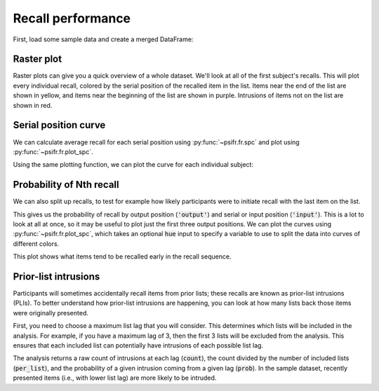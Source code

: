 
.. ipython:: python
   :suppress:

   import numpy as np
   import pandas as pd
   import matplotlib as mpl
   import matplotlib.pyplot as plt

   plt.style.use('default')
   mpl.rcParams['axes.labelsize'] = 'large'
   mpl.rcParams['savefig.bbox'] = 'tight'
   mpl.rcParams['savefig.pad_inches'] = 0.1

   pd.options.display.max_rows = 15

==================
Recall performance
==================

First, load some sample data and create a merged DataFrame:

.. ipython:: python

    from psifr import fr
    df = fr.sample_data('Morton2013')
    data = fr.merge_free_recall(df)

Raster plot
~~~~~~~~~~~

Raster plots can give you a quick overview of a whole dataset. We'll look at
all of the first subject's recalls. This will plot every individual recall,
colored by the serial position of the recalled item in the list. Items near
the end of the list are shown in yellow, and items near the beginning of the
list are shown in purple. Intrusions of items not on the list are shown in red.

.. ipython:: python

    subj = fr.filter_data(data, 1)
    @savefig raster_subject.svg
    g = fr.plot_raster(subj).add_legend()

Serial position curve
~~~~~~~~~~~~~~~~~~~~~

We can calculate average recall for each serial position
using :py:func:`~psifr.fr.spc` and plot using :py:func:`~psifr.fr.plot_spc`.

.. ipython:: python

    recall = fr.spc(data)
    @savefig spc.svg
    g = fr.plot_spc(recall)

Using the same plotting function, we can plot the curve for each
individual subject:

.. ipython:: python

    @savefig spc_indiv.svg
    g = fr.plot_spc(recall, col='subject', col_wrap=5)

Probability of Nth recall
~~~~~~~~~~~~~~~~~~~~~~~~~

We can also split up recalls, to test for example how likely participants
were to initiate recall with the last item on the list.

.. ipython:: python

    prob = fr.pnr(data)
    prob

This gives us the probability of recall by output position (:code:`'output'`)
and serial or input position (:code:`'input'`). This is a lot to look at all
at once, so it may be useful to plot just the first three output positions.
We can plot the curves using :py:func:`~psifr.fr.plot_spc`, which takes an
optional :code:`hue` input to specify a variable to use to split the data
into curves of different colors.

.. ipython:: python

    pfr = prob.query('output <= 3')
    @savefig pnr.svg
    g = fr.plot_spc(pfr, hue='output').add_legend()

This plot shows what items tend to be recalled early in the recall sequence.

Prior-list intrusions
~~~~~~~~~~~~~~~~~~~~~

Participants will sometimes accidentally recall items from prior lists;
these recalls are known as prior-list intrusions (PLIs). To better understand
how prior-list intrusions are happening, you can look at how many lists back
those items were originally presented.

First, you need to choose a maximum list lag that you will consider.
This determines which lists will be included in the analysis. For example, if
you have a maximum lag of 3, then the first 3 lists will be excluded from the
analysis. This ensures that each included list can potentially have intrusions
of each possible list lag.

.. ipython:: python

    pli = fr.pli_list_lag(data, max_lag=3)
    pli
    pli.groupby('list_lag').agg(['mean', 'sem'])

The analysis returns a raw count of intrusions at each lag (:code:`count`),
the count divided by the number of included lists (:code:`per_list`), and the
probability of a given intrusion coming from a given lag (:code:`prob`). In
the sample dataset, recently presented items (i.e., with lower list lag) are
more likely to be intruded.
